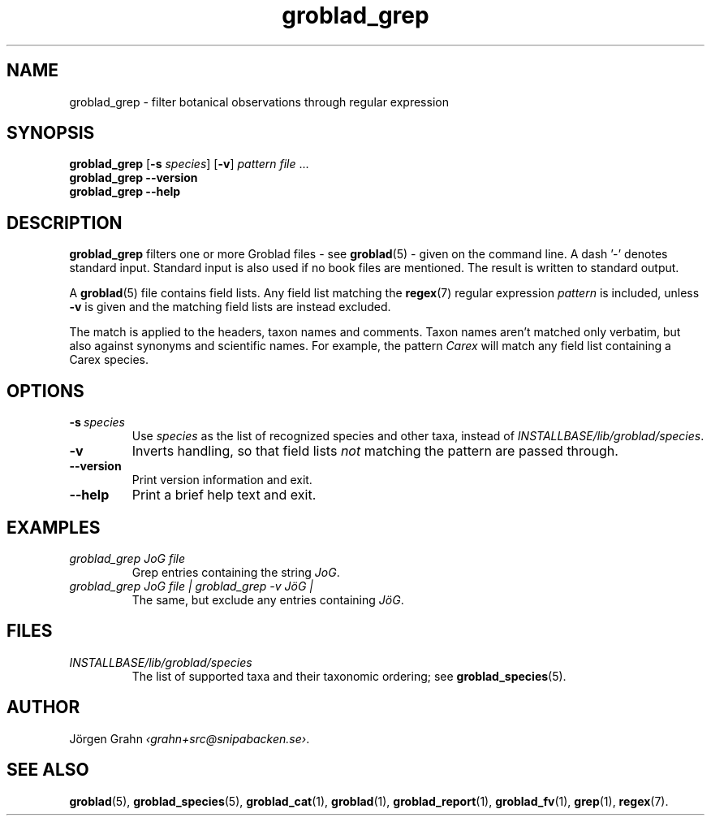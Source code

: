 .ss 12 0
.de BP
.IP \\fB\\$*
.hw gro-blad
..
.TH groblad_grep 1 "AUG 2018" Groblad "User Manuals"
.
.SH "NAME"
groblad_grep \- filter botanical observations through regular expression
.
.SH "SYNOPSIS"
.B groblad_grep
.RB [ \-s
.IR species ]
.RB [ \-v ]
.I pattern
.I file
\&...
.br
.B groblad_grep --version
.br
.B groblad_grep --help
.
.SH "DESCRIPTION"
.B groblad_grep
filters one or more Groblad files
\- see
.BR groblad (5)
\-
given on the command line.
A dash '\-' denotes standard input.
Standard input is also used if no
book files are mentioned.
The result is written to standard output.
.PP
A
.BR groblad (5)
file contains field lists.
Any field list matching the
.BR regex (7)
regular expression
.I pattern
is included, unless
.B \-v
is given and the matching field lists are instead excluded.
.PP
The match is applied to the headers, taxon names and comments.
Taxon names aren't matched only verbatim, but also against
synonyms and scientific names.
For example, the pattern
.I Carex
will match any field list containing a Carex species.
.
.SH "OPTIONS"
.BP \-s\ \fIspecies
Use
.I species
as the list of recognized species and other taxa, instead of
.IR INSTALLBASE/lib/groblad/species .
.BP \-v
Inverts handling,
so that field lists
.I not
matching the pattern are passed through.
.BP --version
Print version information and exit.
.BP --help
Print a brief help text and exit.
.
.SH "EXAMPLES"
.
.IP "\fIgroblad_grep JoG file"
Grep entries containing the string
.IR JoG .
.
.IP "\fIgroblad_grep JoG file | groblad_grep \-v J\(:oG | "
The same, but exclude any entries containing
.IR J\(:oG .
.
.SH "FILES"
.TP
.I INSTALLBASE/lib/groblad/species
The list of supported taxa and their taxonomic ordering; see
.BR groblad_species (5).
.
.SH "AUTHOR"
J\(:orgen Grahn
.IR \[fo]grahn+src@snipabacken.se\[fc] .
.
.SH "SEE ALSO"
.BR groblad (5),
.BR groblad_species (5),
.BR groblad_cat (1),
.BR groblad (1),
.BR groblad_report (1),
.BR groblad_fv (1),
.BR grep (1),
.BR regex (7).
